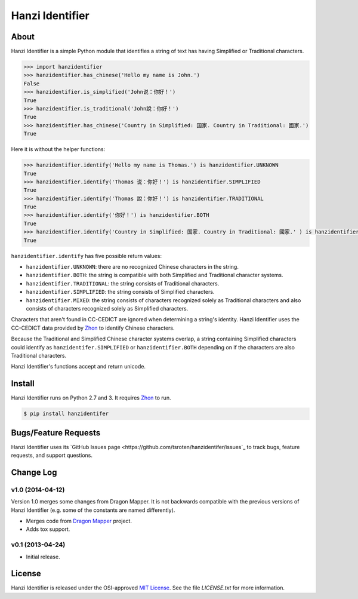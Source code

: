Hanzi Identifier
================

About
-----

Hanzi Identifier is a simple Python module that identifies a string of text has having Simplified or Traditional characters.

.. code:: python

    >>> import hanzidentifier
    >>> hanzidentifier.has_chinese('Hello my name is John.')
    False
    >>> hanzidentifier.is_simplified('John说：你好！')
    True
    >>> hanzidentifier.is_traditional('John說：你好！')
    True
    >>> hanzidentifier.has_chinese('Country in Simplified: 国家. Country in Traditional: 國家.')
    True

Here it is without the helper functions:

.. code:: python

    >>> hanzidentifier.identify('Hello my name is Thomas.') is hanzidentifier.UNKNOWN
    True
    >>> hanzidentifier.identify('Thomas 说：你好！') is hanzidentifier.SIMPLIFIED
    True
    >>> hanzidentifier.identify('Thomas 說：你好！') is hanzidentifier.TRADITIONAL
    True
    >>> hanzidentifier.identify('你好！') is hanzidentifier.BOTH
    True
    >>> hanzidentifier.identify('Country in Simplified: 国家. Country in Traditional: 國家.' ) is hanzidentifier.MIXED
    True

``hanzidentifier.identify`` has five possible return values:

* ``hanzidentifier.UNKNOWN``: there are no recognized Chinese characters in the string.
* ``hanzidentifier.BOTH``: the string is compatible with both Simplified and Traditional character systems.
* ``hanzidentifier.TRADITIONAL``: the string consists of Traditional characters.
* ``hanzidentifier.SIMPLIFIED``: the string consists of Simplified characters.
* ``hanzidentifier.MIXED``: the string consists of characters recognized solely as Traditional characters and also consists of characters recognized solely as Simplified characters.

Characters that aren't found in CC-CEDICT are ignored when determining a string's identity.
Hanzi Identifier uses the CC-CEDICT data provided by `Zhon <https://github.com/tsroten/zhon>`_ to identify Chinese characters.

Because the Traditional and Simplified Chinese character systems overlap, a
string containing Simplified characters could identify as
``hanzidentifer.SIMPLIFIED`` or ``hanzidentifier.BOTH`` depending on if the
characters are also Traditional characters.

Hanzi Identifier's functions accept and return unicode.

Install
-------

Hanzi Identifier runs on Python 2.7 and 3. It requires `Zhon <https://github.com/tsroten/zhon>`_ to run.

.. code:: bash

    $ pip install hanzidentifer

Bugs/Feature Requests
---------------------

Hanzi Identifier uses its `GitHub Issues page
<https://github.com/tsroten/hanzidentifer/issues`_ to track bugs, feature
requests, and support questions.

Change Log
----------

v1.0 (2014-04-12)
~~~~~~~~~~~~~~~~~

Version 1.0 merges some changes from Dragon Mapper. It is not backwards compatible with
the previous versions of Hanzi Identifier (e.g. some of the constants are named differently).

* Merges code from `Dragon Mapper <http://github.com/tsroten/dragonmapper>`_ project.
* Adds tox support.

v0.1 (2013-04-24)
~~~~~~~~~~~~~~~~~

* Initial release.

License
-------

Hanzi Identifier is released under the OSI-approved `MIT License <http://opensource.org/licenses/MIT>`_. See the file `LICENSE.txt` for more information.
